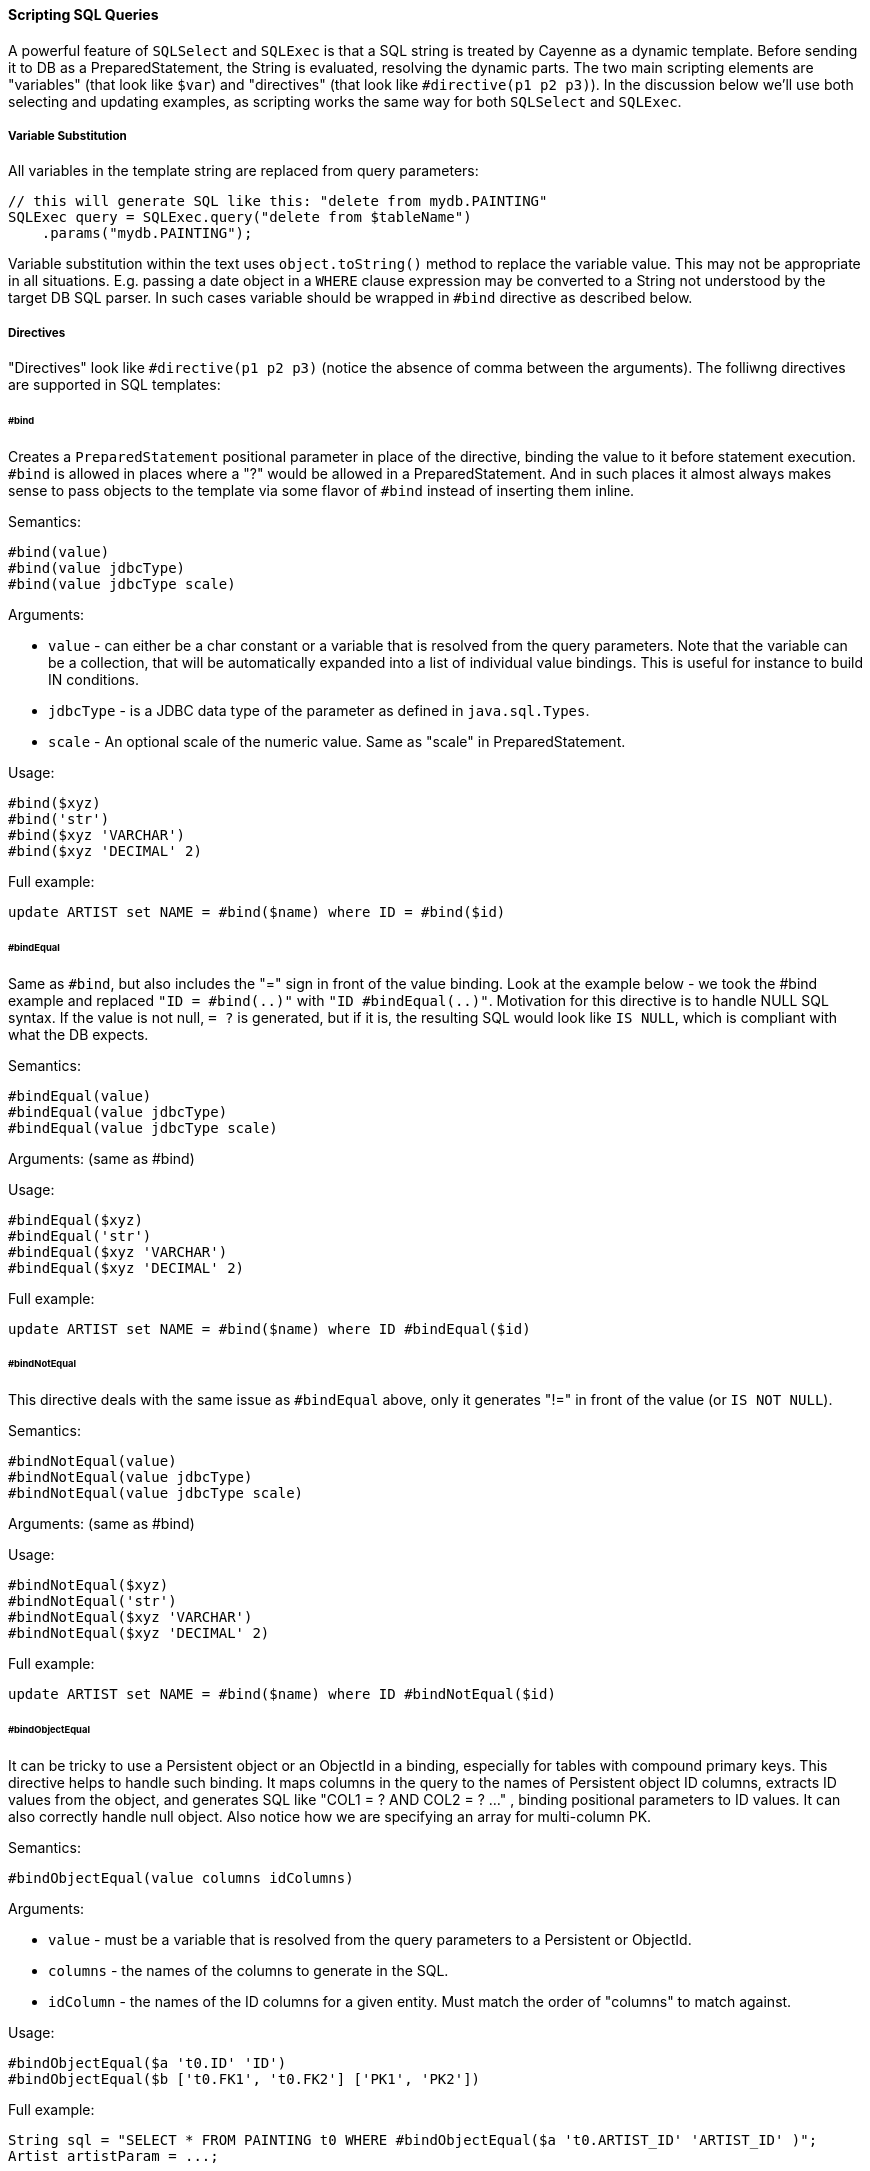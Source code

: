 // Licensed to the Apache Software Foundation (ASF) under one or more
// contributor license agreements. See the NOTICE file distributed with
// this work for additional information regarding copyright ownership.
// The ASF licenses this file to you under the Apache License, Version
// 2.0 (the "License"); you may not use this file except in compliance
// with the License. You may obtain a copy of the License at
//
// http://www.apache.org/licenses/LICENSE-2.0 Unless required by
// applicable law or agreed to in writing, software distributed under the
// License is distributed on an "AS IS" BASIS, WITHOUT WARRANTIES OR
// CONDITIONS OF ANY KIND, either express or implied. See the License for
// the specific language governing permissions and limitations under the
// License.
[#sqlscripting]
==== Scripting SQL Queries

A powerful feature of `SQLSelect` and `SQLExec` is that a SQL string is treated by Cayenne as a dynamic template. Before
sending it to DB as a PreparedStatement, the String is evaluated, resolving the dynamic parts. The two main scripting
elements are "variables" (that look like `$var`) and "directives" (that look like `#directive(p1 p2 p3)`). In the discussion
below we'll use both selecting and updating examples, as scripting works the same way for both `SQLSelect` and `SQLExec`.

===== Variable Substitution

All variables in the template string are replaced from query parameters:

[source, java]
----
// this will generate SQL like this: "delete from mydb.PAINTING"
SQLExec query = SQLExec.query("delete from $tableName")
    .params("mydb.PAINTING");
----

Variable substitution within the text uses `object.toString()` method to replace the variable value.
This may not be appropriate in all situations. E.g. passing a date object in a `WHERE` clause expression may be
converted to a String not understood by the target DB SQL parser. In such cases variable should be wrapped in
`#bind` directive as described below.

[#directives]
===== Directives

"Directives" look like `#directive(p1 p2 p3)` (notice the absence of comma between the arguments). The folliwng
directives are supported in SQL templates:

====== #bind

Creates a `PreparedStatement` positional parameter in place of the directive, binding the value to it before statement
execution. `#bind` is allowed in places where a "?" would be allowed in a PreparedStatement.
And in such places it almost always makes sense to pass objects to the template via some flavor of `#bind` instead of
inserting them inline.

Semantics:

[source]
----
#bind(value)
#bind(value jdbcType)
#bind(value jdbcType scale)
----

Arguments:

- `value` - can either be a char constant or a variable that is resolved from the query parameters.
Note that the variable can be a collection, that will be automatically expanded into a list of individual value bindings.
This is useful for instance to build IN conditions.

- `jdbcType` - is a JDBC data type of the parameter as defined in `java.sql.Types`.

- `scale` - An optional scale of the numeric value. Same as "scale" in PreparedStatement.

Usage:

[source]
----
#bind($xyz)
#bind('str')
#bind($xyz 'VARCHAR')
#bind($xyz 'DECIMAL' 2)
----

Full example:

[source, SQL]
----
update ARTIST set NAME = #bind($name) where ID = #bind($id)
----


====== #bindEqual

Same as `#bind`, but also includes the "=" sign in front of the value binding.
Look at the example below - we took the #bind example and replaced `"ID = #bind(..)"` with `"ID #bindEqual(..)"`.
Motivation for this directive is to handle NULL SQL syntax. If the value is not null, `= ?` is generated, but if it is,
the resulting SQL would look like `IS NULL`, which is compliant with what the DB expects.

Semantics:

[source]
----
#bindEqual(value)
#bindEqual(value jdbcType)
#bindEqual(value jdbcType scale)
----

Arguments: (same as #bind)

Usage:

[source]
----
#bindEqual($xyz)
#bindEqual('str')
#bindEqual($xyz 'VARCHAR')
#bindEqual($xyz 'DECIMAL' 2)
----

Full example:

[source, SQL]
----
update ARTIST set NAME = #bind($name) where ID #bindEqual($id)
----

====== #bindNotEqual

This directive deals with the same issue as `#bindEqual` above, only it generates "!=" in front of the value (or `IS NOT NULL`).

Semantics:

[source]
----
#bindNotEqual(value)
#bindNotEqual(value jdbcType)
#bindNotEqual(value jdbcType scale)
----

Arguments: (same as #bind)

Usage:

[source]
----
#bindNotEqual($xyz)
#bindNotEqual('str')
#bindNotEqual($xyz 'VARCHAR')
#bindNotEqual($xyz 'DECIMAL' 2)
----

Full example:

[source, SQL]
----
update ARTIST set NAME = #bind($name) where ID #bindNotEqual($id)
----

====== #bindObjectEqual

It can be tricky to use a Persistent object or an ObjectId in a binding, especially for tables with compound primary
keys. This directive helps to handle such binding. It maps columns in the query to the names of Persistent object ID
columns, extracts ID values from the object, and generates SQL like "COL1 = ? AND COL2 = ? ..." , binding positional
parameters to ID values. It can also correctly handle null object. Also notice how we are specifying an array for
multi-column PK.

Semantics:

[source]
----
#bindObjectEqual(value columns idColumns)
----

Arguments:

- `value` - must be a variable that is resolved from the query parameters to a Persistent or ObjectId.

- `columns` - the names of the columns to generate in the SQL.

- `idColumn` - the names of the ID columns for a given entity. Must match the order of "columns" to match against.

Usage:

[source]
----
#bindObjectEqual($a 't0.ID' 'ID')
#bindObjectEqual($b ['t0.FK1', 't0.FK2'] ['PK1', 'PK2'])
----

Full example:

[source, java]
----
String sql = "SELECT * FROM PAINTING t0 WHERE #bindObjectEqual($a 't0.ARTIST_ID' 'ARTIST_ID' )";
Artist artistParam = ...;

SQLSelect select = SQLSelect.query(Painting.class, sql)
    .params("a", artistParam);
----

====== #bindObjectNotEqual

Same as `#bindObjectEqual` above, only generates `!=` operator for value comparison (or `IS NOT NULL`).

Semantics:

[source]
----
#bindObjectNotEqual(value columns idColumns)
----

Arguments: (same as #bindObjectEqual)

Usage:

[source]
----
#bindObjectNotEqual($a 't0.ID' 'ID')
#bindObjectNotEqual($b ['t0.FK1', 't0.FK2'] ['PK1', 'PK2'])
----

Full example:

[source, java]
----
String sql = "SELECT * FROM PAINTING t0 WHERE #bindObjectNotEqual($a 't0.ARTIST_ID' 'ARTIST_ID' )";
Artist artistParam = ...;

SQLSelect select = SQLSelect.query(Painting.class, sql)
    .params("a", artistParam);
----

====== #result

Used around a column in `SELECT` clause to define the type conversion of the column value (e.g. it may force a conversion
from Integer to Long) and/or define column name in the result (useful when fetching objects or DataRows).

NOTE: You don't have to use `#result` for any given query if the default data types and column names coming from the
query suit your needs. But if you do, you have to provide `#result` for every single result column, otherwise such column
will be ignored.

Semantics:

[source]
----
#result(column)
#result(column javaType)
#result(column javaType alias)
#result(column javaType alias dataRowKey)
----

Arguments:

- `column` - the name of the column to render in SQL SELECT clause.

- `javaType` - a fully-qualified Java class name for a given result column.
For simplicity most common Java types used in JDBC can be specified without a package.
These include all numeric types, primitives, String, SQL dates, BigDecimal and BigInteger.
So `"#result('A' 'String')"`, `"#result('B' 'java.lang.String')"` and `"#result('C' 'int')"` are all valid

- `alias` - specifies both the SQL alias of the column and the value key in the DataRow. If omitted, "column" value is used.

- `dataRowKey` - needed if SQL 'alias' is not appropriate as a DataRow key on the Cayenne side.
One common case when this happens is when a DataRow retrieved from a query is mapped using joint prefetch keys (see below).
In this case DataRow must use database path expressions for joint column keys, and their format is incompatible with most databases alias format.

Usage:

[source]
----
#result('NAME')
#result('DATE_OF_BIRTH' 'java.util.Date')
#result('DOB' 'java.util.Date' 'DATE_OF_BIRTH')
#result('DOB' 'java.util.Date' '' 'artist.DATE_OF_BIRTH')
#result('SALARY' 'float')
----

Full example:

[source, SQL]
----
SELECT #result('ID' 'int'), #result('NAME' 'String'), #result('DATE_OF_BIRTH' 'java.util.Date') FROM ARTIST
----

NOTE: For advanced features you may look at the <<Apache Velocity extension>>

